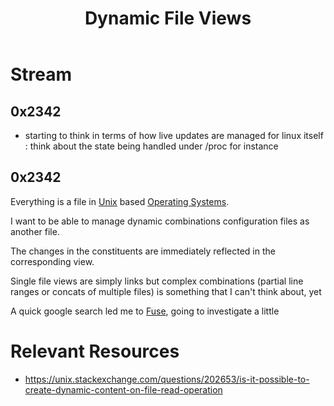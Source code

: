 :PROPERTIES:
:ID:       aa5f4a58-867d-4d94-b172-d3634a305b86
:END:
#+title: Dynamic File Views
#+filetags: :project:storage:linux:

* Stream
** 0x2342
 - starting to think in terms of how live updates are managed for linux itself : think about the state being handled under /proc for instance
** 0x2342
Everything is a file in [[id:f0f7ed1f-4117-46d1-91be-b921a2e5cab6][Unix]] based [[id:aba08b45-c41d-4bb4-9053-bc6dd8704444][Operating Systems]].

I want to be able to manage dynamic combinations configuration files as another file.

The changes in the constituents are immediately reflected in the corresponding view.

Single file views are simply links but complex combinations (partial line ranges or concats of multiple files) is something that I can't think about, yet

A quick google search led me to [[id:53b1ca31-b757-48a4-853b-5d7ae44184a8][Fuse]], going to investigate a little


* Relevant Resources
 - https://unix.stackexchange.com/questions/202653/is-it-possible-to-create-dynamic-content-on-file-read-operation
